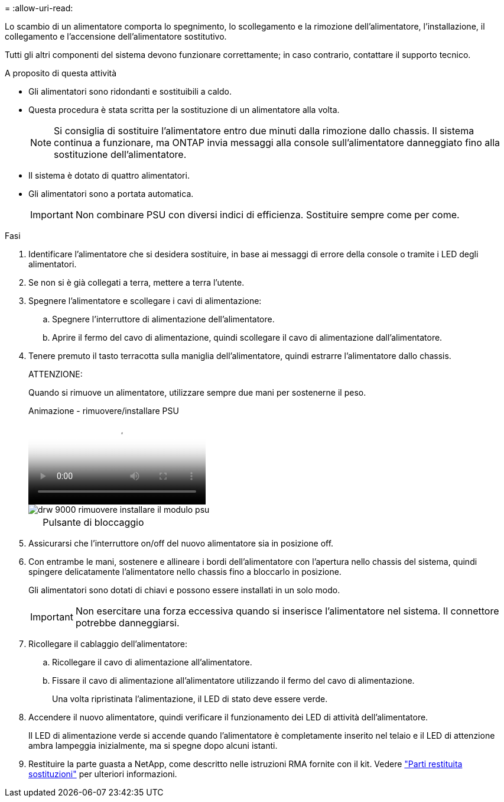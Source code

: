 = 
:allow-uri-read: 


Lo scambio di un alimentatore comporta lo spegnimento, lo scollegamento e la rimozione dell'alimentatore, l'installazione, il collegamento e l'accensione dell'alimentatore sostitutivo.

Tutti gli altri componenti del sistema devono funzionare correttamente; in caso contrario, contattare il supporto tecnico.

.A proposito di questa attività
* Gli alimentatori sono ridondanti e sostituibili a caldo.
* Questa procedura è stata scritta per la sostituzione di un alimentatore alla volta.
+

NOTE: Si consiglia di sostituire l'alimentatore entro due minuti dalla rimozione dallo chassis. Il sistema continua a funzionare, ma ONTAP invia messaggi alla console sull'alimentatore danneggiato fino alla sostituzione dell'alimentatore.

* Il sistema è dotato di quattro alimentatori.
* Gli alimentatori sono a portata automatica.
+

IMPORTANT: Non combinare PSU con diversi indici di efficienza. Sostituire sempre come per come.



.Fasi
. Identificare l'alimentatore che si desidera sostituire, in base ai messaggi di errore della console o tramite i LED degli alimentatori.
. Se non si è già collegati a terra, mettere a terra l'utente.
. Spegnere l'alimentatore e scollegare i cavi di alimentazione:
+
.. Spegnere l'interruttore di alimentazione dell'alimentatore.
.. Aprire il fermo del cavo di alimentazione, quindi scollegare il cavo di alimentazione dall'alimentatore.


. Tenere premuto il tasto terracotta sulla maniglia dell'alimentatore, quindi estrarre l'alimentatore dallo chassis.
+
ATTENZIONE:

+
Quando si rimuove un alimentatore, utilizzare sempre due mani per sostenerne il peso.

+
.Animazione - rimuovere/installare PSU
video::6d0eee92-72e2-4da4-a4fa-adf9016b57ff[panopto]
+
image::../media/drw_9000_remove_install_psu_module.svg[drw 9000 rimuovere installare il modulo psu]

+
[cols="10,90"]
|===


 a| 
image:../media/legend_icon_01.png[""]
 a| 
Pulsante di bloccaggio

|===
. Assicurarsi che l'interruttore on/off del nuovo alimentatore sia in posizione off.
. Con entrambe le mani, sostenere e allineare i bordi dell'alimentatore con l'apertura nello chassis del sistema, quindi spingere delicatamente l'alimentatore nello chassis fino a bloccarlo in posizione.
+
Gli alimentatori sono dotati di chiavi e possono essere installati in un solo modo.

+

IMPORTANT: Non esercitare una forza eccessiva quando si inserisce l'alimentatore nel sistema. Il connettore potrebbe danneggiarsi.

. Ricollegare il cablaggio dell'alimentatore:
+
.. Ricollegare il cavo di alimentazione all'alimentatore.
.. Fissare il cavo di alimentazione all'alimentatore utilizzando il fermo del cavo di alimentazione.
+
Una volta ripristinata l'alimentazione, il LED di stato deve essere verde.



. Accendere il nuovo alimentatore, quindi verificare il funzionamento dei LED di attività dell'alimentatore.
+
Il LED di alimentazione verde si accende quando l'alimentatore è completamente inserito nel telaio e il LED di attenzione ambra lampeggia inizialmente, ma si spegne dopo alcuni istanti.

. Restituire la parte guasta a NetApp, come descritto nelle istruzioni RMA fornite con il kit. Vedere https://mysupport.netapp.com/site/info/rma["Parti restituita  sostituzioni"^] per ulteriori informazioni.

